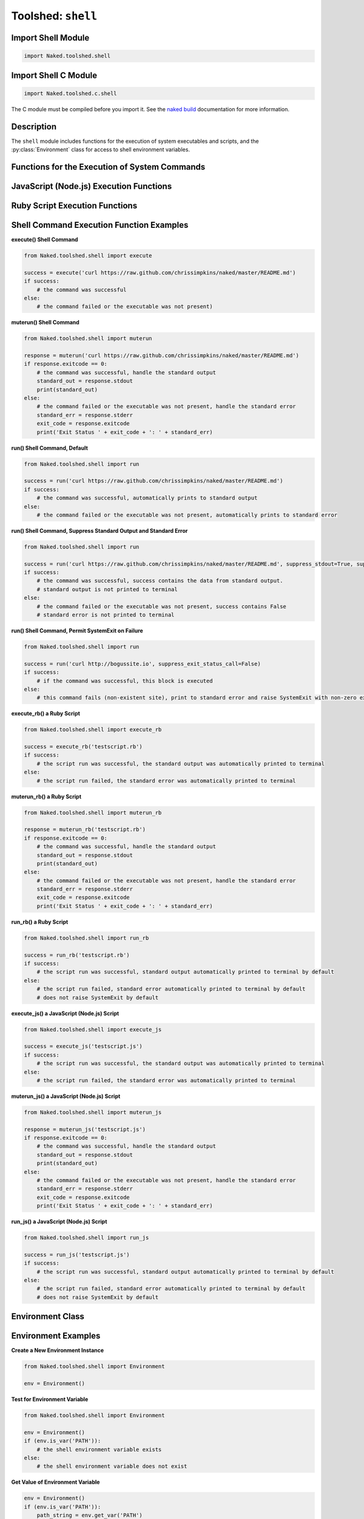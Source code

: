 Toolshed: ``shell``
======================

.. py:module:: Naked.toolshed.shell

Import Shell Module
^^^^^^^^^^^^^^^^^^^^^^^^^
.. code-block:: python

    import Naked.toolshed.shell


Import Shell C Module
^^^^^^^^^^^^^^^^^^^^^^^^^^^
.. code-block:: python

    import Naked.toolshed.c.shell

The C module must be compiled before you import it.  See the `naked build <http://docs.naked-py.com/executable.html#the-build-command>`_ documentation for more information.

Description
^^^^^^^^^^^^
The ``shell`` module includes functions for the execution of system executables and scripts, and the :py:class:`Environment` class for access to shell environment variables.

Functions for the Execution of System Commands
^^^^^^^^^^^^^^^^^^^^^^^^^^^^^^^^^^^^^^^^^^^^^^^^^^^

.. py:function:: execute(command)

    The ``execute`` function runs a shell command as a new process with the Python method ``subprocess.call()``.  The standard output or standard error stream data are displayed in the terminal immediately and **are not** returned to the calling function/method, rather the success or failure of the command execution is returned.

    :param string command: the complete command that is to be executed by the shell
    :rtype: (boolean) Defined as True = zero exit status code, False = non-zero exit status code

.. py:function:: muterun(command)

    The ``muterun`` function runs a shell command as a new process with the Python method ``subprocess.check_output()``.  There is no display of data in the terminal from the standard output or standard error streams of the executed command.  Instead, the content of these streams is returned to the calling code as a generic ``NakedObject`` with the standard output stream data, standard error stream data, and exit code mapped to the attributes ``NakedObject.stdout``, ``NakedObject.stderr``, and ``NakedObject.exitcode``, respectively.  These can be accessed with standard Python dot syntax and handled in your own code.

    :param string command: the complete command that is to be executed by the shell
    :rtype: NakedObject

        .. py:attribute:: NakedObject.stdout

            (bytes string) The ``stdout`` attribute of the returned NakedObject contains the standard output stream data on success and an empty bytes string on failure of the executed command.

        .. py:attribute:: NakedObject.stderr

            (bytes string) The ``stderr`` attribute of the returned NakedObject contains the standard error stream data on failure and an empty bytes string on success of the executed command

        .. py:attribute:: NakedObject.exitcode

            (integer) The ``exitcode`` attribute of the returned NakedObject contains the exit status code that is returned from the executed command.  This can be used to test for the success or failure of the command.  See examples below.

.. py:function:: run(command, suppress_stdout=False, suppress_stderr=False, suppress_exit_status_call=True)

    The ``run`` function provides a flexible approach to the execution of a shell command.  As with the ``execute()`` and ``muterun()`` functions, a complete command string is provided as the first parameter to the function.  It differs from the other functions in that there are options to suppress prints of standard output and standard error streams prints to the terminal by the executed command, and to suppress the raise of a ``SystemExit`` on return of a non-zero exit status code from the executed command (or from the shell if the executable was absent).  You can use different permutations of these parameter settings to determine how much of the executable output is displayed to the user.  Furthermore, you can permit the executable to return a non-zero exit status code which will terminate execution of your Python script.

    :param string command: the complete command that is to be executed by the shell
    :param boolean suppress_stdout: *optional*, suppress print of standard output to the terminal (default = False)
    :param boolean suppress_stderr: *optional*, suppress print of standard error to the terminal (default = False)
    :param boolean suppress_exit_status_call: *optional*, suppress raise of SystemExit for non-zero exit status codes from the executed command (default = True). When set to True, your Python script is able to continue execution despite failure of the shell command.
    :rtype: (bytes string or boolean) returns string containing standard output stream data on command execution success (irrespective of ``suppress_stdout`` setting), False on non-zero exit status code returned by the shell command (irrespective of the ``suppress_stderr`` setting).  The ``suppress_<stream>`` settings only affect the diplay of these data streams in the user's terminal.

JavaScript (Node.js) Execution Functions
^^^^^^^^^^^^^^^^^^^^^^^^^^^^^^^^^^^^^^^^^^

.. py:function:: execute_js(file_path, arguments="")

    The ``execute_js()`` function runs the :py:func:`execute` function on a Node.js script file.  Instead of passing the command to be executed as the first parameter, pass a Node.js script filepath as the first parameter and any additional command arguments as the second parameter (*optional*).  The executed command is concatenated from these strings with the following code:

    .. code-block:: python

        if len(arguments) > 0:
            js_command = 'node ' + file_path + " " + arguments
        else:
            js_command = 'node ' + file_path

    :param string file_path: the filepath to the Node.js script that is to be executed by the shell
    :param string arguments: *optional*, any additional arguments to be used with your command as demonstrated above.


.. py:function:: muterun_js(file_path, arguments="")

    The ``muterun_js()`` function runs the :py:func:`muterun` function on a Node.js script file.  Instead of passing the command to be executed as the first parameter, pass a Node.js script filepath as the first parameter and any additional command arguments as the second parameter (*optional*).  The executed command is concatenated from these strings as demonstrated in the :py:func:`execute_js` function description above.

    :param string file_path: the filepath to the Node.js script that is to be executed by the shell
    :param string arguments: *optional*, any additional arguments to be used with your command as demonstrated above.

.. py:function:: run_js(file_path, arguments="")

    The ``run_js()`` function runs the :py:func:`run` function on a Node.js script file.  Instead of passing the command to be executed as the first parameter, pass a Node.js script filepath as the first parameter and any additional command arguments as the second parameter (*optional*).  The executed command is concatenated from these strings as demonstrated in the :py:func:`execute_js` function description above.

    :param string file_path: the filepath to the Node.js script that is to be executed by the shell
    :param string arguments: *optional*, any additional arguments to be used with your command as demonstrated above.


Ruby Script Execution Functions
^^^^^^^^^^^^^^^^^^^^^^^^^^^^^^^^^^^

.. py:function:: execute_rb(file_path, arguments="")

    The ``execute_rb()`` function runs the :py:func:`execute` function on a Ruby script file.  Instead of passing the command to be executed as the first parameter, pass a Ruby script filepath as the first parameter and any additional command arguments as the second parameter (*optional*).  The executed command is concatenated from these strings with the following code:

    .. code-block:: python

        if len(arguments) > 0:
            rb_command = 'ruby ' + file_path + " " + arguments
        else:
            rb_command = 'ruby ' + file_path

    :param string file_path: the filepath to the Ruby script that is to be executed by the shell
    :param string arguments: *optional*, any additional arguments to be used with your command as demonstrated above.


.. py:function:: muterun_rb(file_path, arguments="")

    The ``muterun_js()`` function runs the :py:func:`muterun` function on a Ruby script file.  Instead of passing the command to be executed as the first parameter, pass a Ruby script filepath as the first parameter and any additional command arguments as the second parameter (*optional*).  The executed command is concatenated from these strings as demonstrated in the :py:func:`execute_rb` function description above.

    :param string file_path: the filepath to the Ruby script that is to be executed by the shell
    :param string arguments: *optional*, any additional arguments to be used with your command as demonstrated above.

.. py:function:: run_rb(file_path, arguments="")

    The ``run_rb()`` function runs the :py:func:`run` function on a Ruby script file.  Instead of passing the command to be executed as the first parameter, pass a Ruby script filepath as the first parameter and any additional command arguments as the second parameter (*optional*).  The executed command is concatenated from these strings as demonstrated in the :py:func:`execute_rb` function description above.

    :param string file_path: the filepath to the Ruby script that is to be executed by the shell
    :param string arguments: *optional*, any additional arguments to be used with your command as demonstrated above.


Shell Command Execution Function Examples
^^^^^^^^^^^^^^^^^^^^^^^^^^^^^^^^^^^^^^^^^^^^

**execute() Shell Command**

.. code-block:: python

    from Naked.toolshed.shell import execute

    success = execute('curl https://raw.github.com/chrissimpkins/naked/master/README.md')
    if success:
        # the command was successful
    else:
        # the command failed or the executable was not present)

**muterun() Shell Command**

.. code-block:: python

    from Naked.toolshed.shell import muterun

    response = muterun('curl https://raw.github.com/chrissimpkins/naked/master/README.md')
    if response.exitcode == 0:
        # the command was successful, handle the standard output
        standard_out = response.stdout
        print(standard_out)
    else:
        # the command failed or the executable was not present, handle the standard error
        standard_err = response.stderr
        exit_code = response.exitcode
        print('Exit Status ' + exit_code + ': ' + standard_err)

**run() Shell Command, Default**

.. code-block:: python

    from Naked.toolshed.shell import run

    success = run('curl https://raw.github.com/chrissimpkins/naked/master/README.md')
    if success:
        # the command was successful, automatically prints to standard output
    else:
        # the command failed or the executable was not present, automatically prints to standard error

**run() Shell Command, Suppress Standard Output and Standard Error**

.. code-block:: python

    from Naked.toolshed.shell import run

    success = run('curl https://raw.github.com/chrissimpkins/naked/master/README.md', suppress_stdout=True, suppress_stderr=True)
    if success:
        # the command was successful, success contains the data from standard output.
        # standard output is not printed to terminal
    else:
        # the command failed or the executable was not present, success contains False
        # standard error is not printed to terminal

**run() Shell Command, Permit SystemExit on Failure**

.. code-block:: python

    from Naked.toolshed.shell import run

    success = run('curl http://bogussite.io', suppress_exit_status_call=False)
    if success:
        # if the command was successful, this block is executed
    else:
        # this command fails (non-existent site), print to standard error and raise SystemExit with non-zero exit status code

**execute_rb() a Ruby Script**

.. code-block:: python

    from Naked.toolshed.shell import execute_rb

    success = execute_rb('testscript.rb')
    if success:
        # the script run was successful, the standard output was automatically printed to terminal
    else:
        # the script run failed, the standard error was automatically printed to terminal

**muterun_rb() a Ruby Script**

.. code-block:: python

    from Naked.toolshed.shell import muterun_rb

    response = muterun_rb('testscript.rb')
    if response.exitcode == 0:
        # the command was successful, handle the standard output
        standard_out = response.stdout
        print(standard_out)
    else:
        # the command failed or the executable was not present, handle the standard error
        standard_err = response.stderr
        exit_code = response.exitcode
        print('Exit Status ' + exit_code + ': ' + standard_err)

**run_rb() a Ruby Script**

.. code-block:: python

    from Naked.toolshed.shell import run_rb

    success = run_rb('testscript.rb')
    if success:
        # the script run was successful, standard output automatically printed to terminal by default
    else:
        # the script run failed, standard error automatically printed to terminal by default
        # does not raise SystemExit by default

**execute_js() a JavaScript (Node.js) Script**

.. code-block:: python

    from Naked.toolshed.shell import execute_js

    success = execute_js('testscript.js')
    if success:
        # the script run was successful, the standard output was automatically printed to terminal
    else:
        # the script run failed, the standard error was automatically printed to terminal

**muterun_js() a JavaScript (Node.js) Script**

.. code-block:: python

    from Naked.toolshed.shell import muterun_js

    response = muterun_js('testscript.js')
    if response.exitcode == 0:
        # the command was successful, handle the standard output
        standard_out = response.stdout
        print(standard_out)
    else:
        # the command failed or the executable was not present, handle the standard error
        standard_err = response.stderr
        exit_code = response.exitcode
        print('Exit Status ' + exit_code + ': ' + standard_err)

**run_js() a JavaScript (Node.js) Script**

.. code-block:: python

    from Naked.toolshed.shell import run_js

    success = run_js('testscript.js')
    if success:
        # the script run was successful, standard output automatically printed to terminal by default
    else:
        # the script run failed, standard error automatically printed to terminal by default
        # does not raise SystemExit by default


Environment Class
^^^^^^^^^^^^^^^^^^^^

.. py:class:: Environment()

    The ``Environment`` class contains methods that provide access to shell environment variables.

    .. py:method:: is_var(variable_name)

        Determine the existence of a shell environment variable.

        :param string variable_name: the name of the test environment variable

        :rtype: (*boolean*) Boolean value for existence of the environment variable


    .. py:method:: get_var(variable_name)

        Return the value of a shell environment variable

        :param string variable_name: the name of the environment variable

        :rtype: (*string*) Value of the environment variable

    .. py:method:: get_split_var_list(variable_name)

        Returns a list of the strings in a shell environment variable assignment list (e.g. PATH).

        :param string variable_name: the name of the environment variable

        :rtype: (*list*) returns a list of strings that are split by the OS dependent separator symbol or an empty list if the variable is not present



Environment Examples
^^^^^^^^^^^^^^^^^^^^^^

**Create a New Environment Instance**

.. code-block:: python

    from Naked.toolshed.shell import Environment

    env = Environment()

**Test for Environment Variable**

.. code-block:: python

    from Naked.toolshed.shell import Environment

    env = Environment()
    if (env.is_var('PATH')):
        # the shell environment variable exists
    else:
        # the shell environment variable does not exist

**Get Value of Environment Variable**

.. code-block:: python

    env = Environment()
    if (env.is_var('PATH')):
        path_string = env.get_var('PATH')
        print(path_string)

**Iterate Through List of Environment Variable Strings**

.. code-block:: python

    env = Environment()
    if (env.is_var('PATH')):
        for i in env.get_split_var_list('PATH'):
            print(i)
